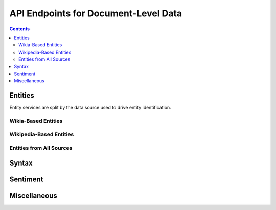 =====================================
API Endpoints for Document-Level Data
=====================================

.. contents::

Entities
========
Entity services are split by the data source used to drive entity identification.


Wikia-Based Entities
--------------------
.. http:get:: /Doc/(str:doc_id)/Entities/Wikia

   Provides entities based on titles and redirects in Wikia

   **Example request**:

   .. sourcecode:: http

      GET /Doc/831_50/Entities/Wikia HTTP/1.1
      Host: nlp_services_api.example.com
      Accept: application/json, text/javascript

   **Example response**:

   .. sourcecode:: http

      HTTP/1.1 200 OK
      Vary: Accept
      Content-Type: application/json


      {
          "status": 200,
          "831_50": {
              "titles": ["foo", "bar"],
              "redirects": {"baz": "bar"}
          }
      }

   :resheader Content-Type: application/json
   :statuscode 200: no error

.. http:get:: /Doc/(str:doc_id)/Entities/Wikia/Counts

   Provides counts of entities based on titles and redirects in Wikia

   **Example request**:

   .. sourcecode:: http

      GET /Doc/831_50/Entities/Wikia/Counts HTTP/1.1
      Host: nlp_services_api.example.com
      Accept: application/json, text/javascript

   **Example response**:

   .. sourcecode:: http

      HTTP/1.1 200 OK
      Vary: Accept
      Content-Type: application/json


      {
          "status": 200,
          "831_50": {
              "foo": 50,
              "bar": 25,
              "baz": 75
          }
      }

   :resheader Content-Type: application/json
   :statuscode 200: no error


Wikipedia-Based Entities
------------------------
.. http:get:: /Doc/(str:doc_id)/Entities/Wikipedia

   Provides entities based on titles and redirects in Wikipedia

   **Example request**:

   .. sourcecode:: http

      GET /Doc/831_50/Entities/Wikipedia HTTP/1.1
      Host: nlp_services_api.example.com
      Accept: application/json, text/javascript

   **Example response**:

   .. sourcecode:: http

      HTTP/1.1 200 OK
      Vary: Accept
      Content-Type: application/json


      {
          "status": 200,
          "831_50": {
              "titles": ["foo", "bar"],
              "redirects": {"baz": "bar"}
          }
      }

   :resheader Content-Type: application/json
   :statuscode 200: no error

.. http:get:: /Doc/(str:doc_id)/Entities/Wikipedia/Counts

   Provides counts of entities based on titles and redirects in Wikipedia

   **Example request**:

   .. sourcecode:: http

      GET /Doc/831_50/Entities/Wikipedia/Counts HTTP/1.1
      Host: nlp_services_api.example.com
      Accept: application/json, text/javascript

   **Example response**:

   .. sourcecode:: http

      HTTP/1.1 200 OK
      Vary: Accept
      Content-Type: application/json


      {
          "status": 200,
          "831_50": {
              "foo": 50,
              "bar": 25,
              "baz": 75
          }
      }

   :resheader Content-Type: application/json
   :statuscode 200: no error



Entities from All Sources
-------------------------
.. http:get:: /Doc/(str:doc_id)/Entities/All

   Provides entities based on titles and redirects in all data sources

   **Example request**:

   .. sourcecode:: http

      GET /Doc/831_50/Entities/All HTTP/1.1
      Host: nlp_services_api.example.com
      Accept: application/json, text/javascript

   **Example response**:

   .. sourcecode:: http

      HTTP/1.1 200 OK
      Vary: Accept
      Content-Type: application/json


      {
          "status": 200,
          "831_50": {
              "titles": ["foo", "bar"],
              "redirects": {"baz": "bar"}
          }
      }

   :resheader Content-Type: application/json
   :statuscode 200: no error

.. http:get:: /Doc/(str:doc_id)/Entities/All/Counts

   Provides counts of entities based on titles and redirects from all data sources

   **Example request**:

   .. sourcecode:: http

      GET /Doc/831_50/Entities/All/Counts HTTP/1.1
      Host: nlp_services_api.example.com
      Accept: application/json, text/javascript

   **Example response**:

   .. sourcecode:: http

      HTTP/1.1 200 OK
      Vary: Accept
      Content-Type: application/json


      {
          "status": 200,
          "831_50": {
              "foo": 50,
              "bar": 25,
              "baz": 75
          }
      }

   :resheader Content-Type: application/json
   :statuscode 200: no error


Syntax
======
.. http:get:: /Doc/(str:doc_id)/NPs

   Returns all noun phrases from the provided document

   **Example request**:

   .. sourcecode:: http

      GET /Doc/831_50/NPs HTTP/1.1
      Host: nlp_services_api.example.com
      Accept: application/json, text/javascript

   **Example response**:

   .. sourcecode:: http

      HTTP/1.1 200 OK
      Vary: Accept
      Content-Type: application/json


      {
          "status": 200,
          "831_50": ["the dog who ate a sandwich", "the dog", "a sandwich"]
      }

   :resheader Content-Type: application/json
   :statuscode 200: no error

.. http:get:: /Doc/(str:doc_id)/VPs

   Returns all verb phrases from the provided document

   **Example request**:

   .. sourcecode:: http

      GET /Doc/831_50/VPs HTTP/1.1
      Host: nlp_services_api.example.com
      Accept: application/json, text/javascript

   **Example response**:

   .. sourcecode:: http

      HTTP/1.1 200 OK
      Vary: Accept
      Content-Type: application/json


      {
          "status": 200,
          "831_50": ["ate a sandwich", "ate", "fed the dog", "fed"]
      }

   :resheader Content-Type: application/json
   :statuscode 200: no error

.. http:get:: /Doc/(str:doc_id)/Heads

   Returns all semantic heads from the provided document

   **Example request**:

   .. sourcecode:: http

      GET /Doc/831_50/VPs HTTP/1.1
      Host: nlp_services_api.example.com
      Accept: application/json, text/javascript

   **Example response**:

   .. sourcecode:: http

      HTTP/1.1 200 OK
      Vary: Accept
      Content-Type: application/json


      {
          "status": 200,
          "831_50": ["ate", "fed", "gave", "angry"]
      }

   :resheader Content-Type: application/json
   :statuscode 200: no error

Sentiment
=========
.. http:get:: /Doc/(str:doc_id)/Sentiment

   Returns average sentiment among all sentences and for  all coreference phrases in the document

   **Example request**:

   .. sourcecode:: http

      GET /Doc/831_50/Sentiment HTTP/1.1
      Host: nlp_services_api.example.com
      Accept: application/json, text/javascript

   **Example response**:

   .. sourcecode:: http

      HTTP/1.1 200 OK
      Vary: Accept
      Content-Type: application/json


      {
          "status": 200,
          "831_50": {
              "averageSentiment": 3.1,
              "averagePhraseSentiment": {
                  "foo": 2.3,
                  "bar": 1.1
              }
          }
      }

   :resheader Content-Type: application/json
   :statuscode 200: no error

.. http:get:: /Doc/(str:doc_id)/Entities/Wikia/Sentiment

   Returns average sentiment cross-referenced with Wikia entities

   **Example request**:

   .. sourcecode:: http

      GET /Doc/831_50/Entities/Wikia/Sentiment HTTP/1.1
      Host: nlp_services_api.example.com
      Accept: application/json, text/javascript

   **Example response**:

   .. sourcecode:: http

      HTTP/1.1 200 OK
      Vary: Accept
      Content-Type: application/json


      {
          "status": 200,
          "831_50": {
              "foo": 2.3,
              "bar": 1.1
          }
      }

   :resheader Content-Type: application/json
   :statuscode 200: no error

.. http:get:: /Doc/(str:doc_id)/Entities/Wikipedia/Sentiment

   Returns average sentiment cross-referenced with Wikipedia entities

   **Example request**:

   .. sourcecode:: http

      GET /Doc/831_50/Entities/Wikipedia/Sentiment HTTP/1.1
      Host: nlp_services_api.example.com
      Accept: application/json, text/javascript

   **Example response**:

   .. sourcecode:: http

      HTTP/1.1 200 OK
      Vary: Accept
      Content-Type: application/json


      {
          "status": 200,
          "831_50": {
              "foo": 2.3,
              "bar": 1.1
          }
      }

   :resheader Content-Type: application/json
   :statuscode 200: no error

.. http:get:: /Doc/(str:doc_id)/Entities/All/Sentiment

   Returns average sentiment cross-referenced with entities from all data sources

   **Example request**:

   .. sourcecode:: http

      GET /Doc/831_50/Entities/All/Sentiment HTTP/1.1
      Host: nlp_services_api.example.com
      Accept: application/json, text/javascript

   **Example response**:

   .. sourcecode:: http

      HTTP/1.1 200 OK
      Vary: Accept
      Content-Type: application/json


      {
          "status": 200,
          "831_50": {
              "foo": 2.3,
              "bar": 1.1
          }
      }

   :resheader Content-Type: application/json
   :statuscode 200: no error




Miscellaneous
=============
.. http:get:: /Doc/(str:doc_id)/CoreferenceCounts

   Returns coreference information directly from parse data

   **Example request**:

   .. sourcecode:: http

      GET /Doc/831_50/CoferenceCounts HTTP/1.1
      Host: nlp_services_api.example.com
      Accept: application/json, text/javascript

   **Example response**:

   .. sourcecode:: http

      HTTP/1.1 200 OK
      Vary: Accept
      Content-Type: application/json


      {
          "status": 200,
          "831_50": {
              "mentionCounts": {
                  "foo": 4
              },
              "paraphrases": {
                  "foo": ["bar", "baz", "qux"]
              }
          }
      }

   :resheader Content-Type: application/json
   :statuscode 200: no error

.. http:get:: /Doc/(str:doc_id)/XML

   Returns XML string from parse output.

   **Example request**:

   .. sourcecode:: http

      GET /Doc/831_50/XML HTTP/1.1
      Host: nlp_services_api.example.com
      Accept: application/json, text/javascript

   **Example response**:

   .. sourcecode:: http

      HTTP/1.1 200 OK
      Vary: Accept
      Content-Type: application/json


      {
          "status": 200,
          "831_50": "<xml>...</xml>"
      }

   :resheader Content-Type: application/json
   :statuscode 200: no error


